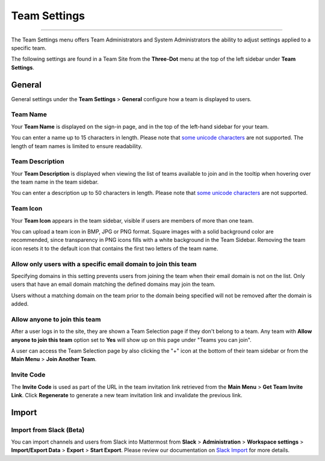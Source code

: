 Team Settings
=============

--------------

The Team Settings menu offers Team Administrators and System Administrators the ability to adjust settings applied to a specific team. 

The following settings are found in a Team Site from the **Three-Dot** menu at the top of the left sidebar under **Team Settings**. 

General
-------

General settings under the **Team Settings** > **General** configure how a team is displayed to users. 

Team Name
~~~~~~~~~

Your **Team Name** is displayed on the sign-in page, and in the top of the left-hand sidebar for your team. 

You can enter a name up to 15 characters in length. Please note that `some unicode characters <https://www.w3.org/TR/unicode-xml/#Charlist>`_ are not supported. The length of team names is limited to ensure readability.

Team Description
~~~~~~~~~~~~~~~~

Your **Team Description** is displayed when viewing the list of teams available to join and in the tooltip when hovering over the team name in the team sidebar.

You can enter a description up to 50 characters in length. Please note that `some unicode characters <https://www.w3.org/TR/unicode-xml/#Charlist>`_ are not supported. 

Team Icon
~~~~~~~~~~~~~~~~

Your **Team Icon** appears in the team sidebar, visible if users are members of more than one team. 

You can upload a team icon in BMP, JPG or PNG format. Square images with a solid background color are recommended, since transparency in PNG icons fills with a white background in the Team Sidebar. Removing the team icon resets it to the default icon that contains the first two letters of the team name.

Allow only users with a specific email domain to join this team
~~~~~~~~~~~~~~~~~~~~~~~~~~~~~~~~~~~~~~~~~~~~~~~~~~~~~~~~~~~~~~~

Specifying domains in this setting prevents users from joining the team when their email domain is not on the list. Only users that have an email domain matching the defined domains may join the team. 

Users without a matching domain on the team prior to the domain being specified will not be removed after the domain is added. 

Allow anyone to join this team
~~~~~~~~~~~~~~~~~~~~~~~~~~~~~~

After a user logs in to the site, they are shown a Team Selection page if they don't belong to a team. Any team with **Allow anyone to join this team** option set to **Yes** will show up on this page under "Teams you can join". 

A user can access the Team Selection page by also clicking the "+" icon at the bottom of their team sidebar or from the **Main Menu** > **Join Another Team**.

Invite Code
~~~~~~~~~~~

The **Invite Code** is used as part of the URL in the team invitation link retrieved from the **Main Menu** > **Get Team Invite Link**. Click **Regenerate** to generate a new team invitation link and invalidate the previous link.

Import
------

Import from Slack (Beta)
~~~~~~~~~~~~~~~~~~~~~~~~

You can import channels and users from Slack into Mattermost from **Slack** > **Administration** > **Workspace settings** > **Import/Export Data** > **Export** > **Start Export**. Please review our documentation on `Slack Import <https://docs.mattermost.com/administration/migrating.html#migrating-from-slack>`__ for more details.
